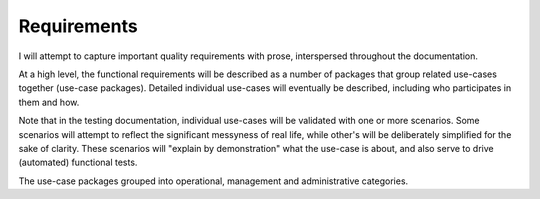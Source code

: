 Requirements
============

I will attempt to capture important quality requirements with prose, interspersed throughout the documentation. 

At a high level, the functional requirements will be described as a number of packages that group related use-cases together (use-case packages). Detailed individual use-cases will eventually be described, including who participates in them and how.

Note that in the testing documentation, individual use-cases will be validated with one or more scenarios. Some scenarios will attempt to reflect the significant messyness of real life, while other's will be deliberately simplified for the sake of clarity. These scenarios will "explain by demonstration" what the use-case is about, and also serve to drive (automated) functional tests.

The use-case packages grouped into operational, management and administrative categories.

